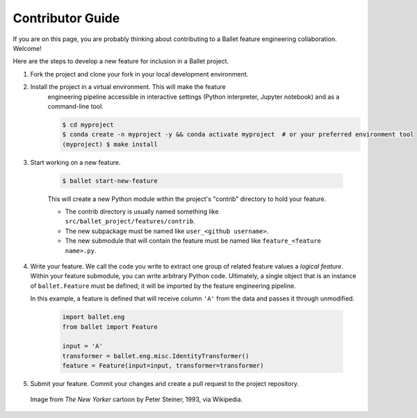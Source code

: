 =================
Contributor Guide
=================

If you are on this page, you are probably thinking about contributing to a Ballet
feature engineering collaboration. Welcome!

Here are the steps to develop a new feature for inclusion in a Ballet project.

#. Fork the project and clone your fork in your local development environment.
#. Install the project in a virtual environment. This will make the feature
    engineering pipeline accessible in interactive settings (Python interpreter, Jupyter notebook)
    and as a command-line tool.

    .. code-block:: console

       $ cd myproject
       $ conda create -n myproject -y && conda activate myproject  # or your preferred environment tool
       (myproject) $ make install

#. Start working on a new feature.

    .. code-block:: console

       $ ballet start-new-feature

    This will create a new Python module within the project's "contrib" directory to hold your
    feature.

    * The contrib directory is usually named something like ``src/ballet_project/features/contrib``.
    * The new subpackage must be named like ``user_<github username>``.
    * The new submodule that will contain the feature must be named like ``feature_<feature name>.py``.

#. Write your feature. We call the code you write to extract one group of related feature values
   a *logical feature*. Within your feature submodule, you can write arbitrary Python code.
   Ultimately, a single object that is an instance of ``ballet.Feature`` must be defined; it will
   be imported by the feature engineering pipeline.

   In this example, a feature is defined that will receive column ``'A'`` from the data and passes
   it through unmodified.

    .. code-block:: python

       import ballet.eng
       from ballet import Feature

       input = 'A'
       transformer = ballet.eng.misc.IdentityTransformer()
       feature = Feature(input=input, transformer=transformer)


#. Submit your feature. Commit your changes and create a pull request to the project repository.

.. figure:: https://upload.wikimedia.org/wikipedia/en/f/f8/Internet_dog.jpg
   :width: 300
   :alt: "On the internet, nobody knows you're a dog" cartoon

   Image from *The New Yorker* cartoon by Peter Steiner, 1993, via Wikipedia.

.. _ballet CLI: https://hdi-project.github.io/ballet/installation.html
